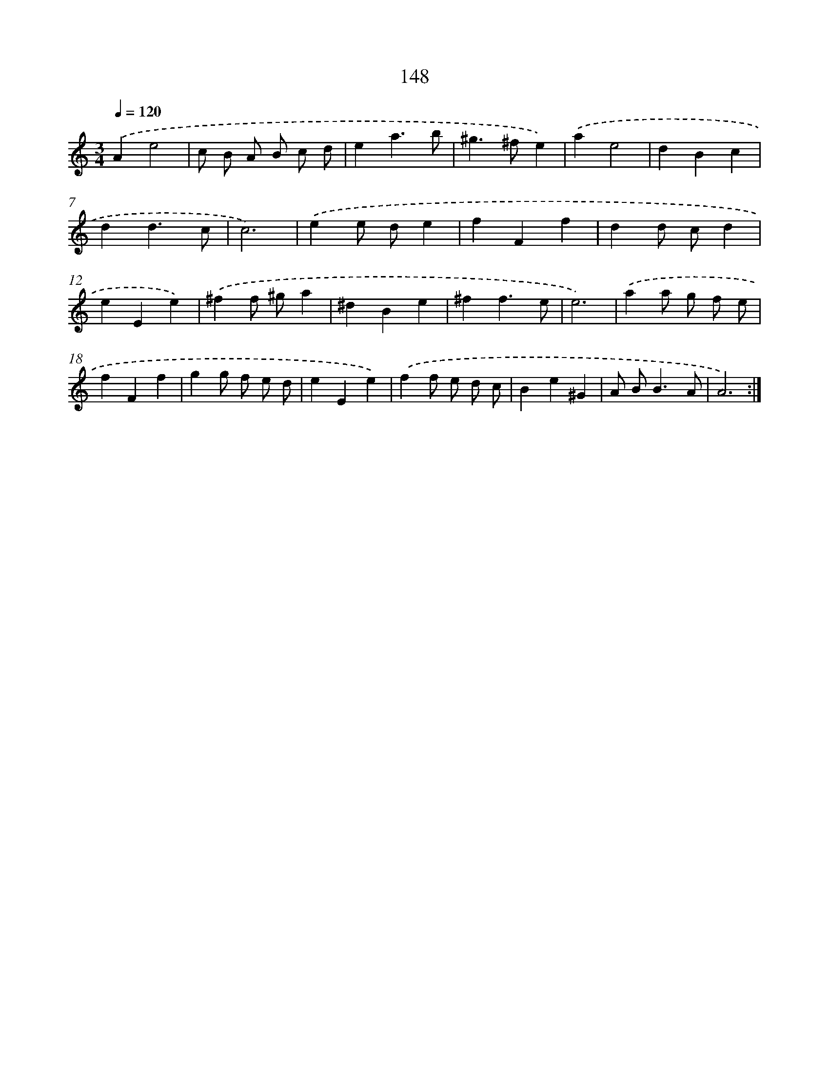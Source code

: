 X: 17842
T: 148
%%abc-version 2.0
%%abcx-abcm2ps-target-version 5.9.1 (29 Sep 2008)
%%abc-creator hum2abc beta
%%abcx-conversion-date 2018/11/01 14:38:17
%%humdrum-veritas 3546579777
%%humdrum-veritas-data 2691906208
%%continueall 1
%%barnumbers 0
L: 1/4
M: 3/4
Q: 1/4=120
K: C clef=treble
.('Ae2 |
c/ B/ A/ B/ c/ d/ |
ea3/b/ |
^g>^fe) |
.('ae2 |
dBc |
dd3/c/ |
c3) |
.('ee/ d/e |
fFf |
dd/ c/d |
eEe) |
.('^ff/ ^g/a |
^dBe |
^ff3/e/ |
e3) |
.('aa/ g/ f/ e/ |
fFf |
gg/ f/ e/ d/ |
eEe) |
.('ff/ e/ d/ c/ |
Be^G |
A/ B<BA/ |
A3) :|]

